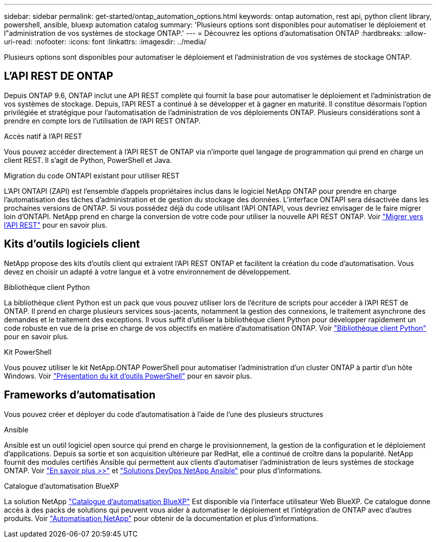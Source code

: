 ---
sidebar: sidebar 
permalink: get-started/ontap_automation_options.html 
keywords: ontap automation, rest api, python client library, powershell, ansible, bluexp automation catalog 
summary: 'Plusieurs options sont disponibles pour automatiser le déploiement et l"administration de vos systèmes de stockage ONTAP.' 
---
= Découvrez les options d'automatisation ONTAP
:hardbreaks:
:allow-uri-read: 
:nofooter: 
:icons: font
:linkattrs: 
:imagesdir: ../media/


[role="lead"]
Plusieurs options sont disponibles pour automatiser le déploiement et l'administration de vos systèmes de stockage ONTAP.



== L'API REST DE ONTAP

Depuis ONTAP 9.6, ONTAP inclut une API REST complète qui fournit la base pour automatiser le déploiement et l'administration de vos systèmes de stockage. Depuis, l'API REST a continué à se développer et à gagner en maturité. Il constitue désormais l'option privilégiée et stratégique pour l'automatisation de l'administration de vos déploiements ONTAP. Plusieurs considérations sont à prendre en compte lors de l'utilisation de l'API REST ONTAP.

.Accès natif à l'API REST
Vous pouvez accéder directement à l'API REST de ONTAP via n'importe quel langage de programmation qui prend en charge un client REST. Il s'agit de Python, PowerShell et Java.

.Migration du code ONTAPI existant pour utiliser REST
L'API ONTAPI (ZAPI) est l'ensemble d'appels propriétaires inclus dans le logiciel NetApp ONTAP pour prendre en charge l'automatisation des tâches d'administration et de gestion du stockage des données. L'interface ONTAPI sera désactivée dans les prochaines versions de ONTAP. Si vous possédez déjà du code utilisant l'API ONTAPI, vous devriez envisager de le faire migrer loin d'ONTAPI. NetApp prend en charge la conversion de votre code pour utiliser la nouvelle API REST ONTAP. Voir link:../migrate/ontapi_disablement.html["Migrer vers l'API REST"] pour en savoir plus.



== Kits d'outils logiciels client

NetApp propose des kits d'outils client qui extraient l'API REST ONTAP et facilitent la création du code d'automatisation. Vous devez en choisir un adapté à votre langue et à votre environnement de développement.

.Bibliothèque client Python
La bibliothèque client Python est un pack que vous pouvez utiliser lors de l'écriture de scripts pour accéder à l'API REST de ONTAP. Il prend en charge plusieurs services sous-jacents, notamment la gestion des connexions, le traitement asynchrone des demandes et le traitement des exceptions. Il vous suffit d'utiliser la bibliothèque client Python pour développer rapidement un code robuste en vue de la prise en charge de vos objectifs en matière d'automatisation ONTAP. Voir link:../python/overview_pcl.html["Bibliothèque client Python"] pour en savoir plus.

.Kit PowerShell
Vous pouvez utiliser le kit NetApp.ONTAP PowerShell pour automatiser l'administration d'un cluster ONTAP à partir d'un hôte Windows. Voir https://review.docs.netapp.com/us-en/ontap-automation_devnet-update/pstk/overview_pstk.html["Présentation du kit d'outils PowerShell"^] pour en savoir plus.



== Frameworks d'automatisation

Vous pouvez créer et déployer du code d'automatisation à l'aide de l'une des plusieurs structures

.Ansible
Ansible est un outil logiciel open source qui prend en charge le provisionnement, la gestion de la configuration et le déploiement d'applications. Depuis sa sortie et son acquisition ultérieure par RedHat, elle a continué de croître dans la popularité. NetApp fournit des modules certifiés Ansible qui permettent aux clients d'automatiser l'administration de leurs systèmes de stockage ONTAP. Voir link:../additional/learn_more.html["En savoir plus >>"] et https://www.netapp.com/devops-solutions/ansible/["Solutions DevOps NetApp Ansible"^] pour plus d'informations.

.Catalogue d'automatisation BlueXP
La solution NetApp https://console.bluexp.netapp.com/automationCatalog/["Catalogue d'automatisation BlueXP"^] Est disponible via l'interface utilisateur Web BlueXP. Ce catalogue donne accès à des packs de solutions qui peuvent vous aider à automatiser le déploiement et l'intégration de ONTAP avec d'autres produits. Voir https://docs.netapp.com/us-en/netapp-automation/["Automatisation NetApp"^] pour obtenir de la documentation et plus d'informations.
